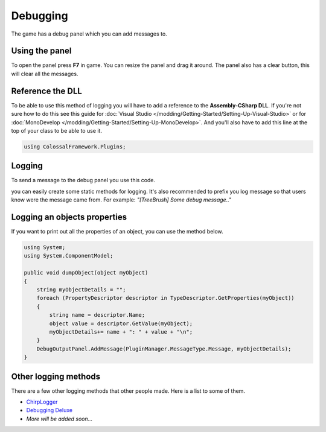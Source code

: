 =========
Debugging
=========

The game has a debug panel which you can add messages to.

Using the panel
===============
To open the panel press **F7** in game.
You can resize the panel and drag it around.
The panel also has a clear button, this will clear all the messages.

Reference the DLL
=================
To be able to use this method of logging you will have to add a reference to the **Assembly-CSharp DLL**.
If you're not sure how to do this see this guide for :doc:`Visual Studio </modding/Getting-Started/Setting-Up-Visual-Studio>` or for :doc:`MonoDevelop </modding/Getting-Started/Setting-Up-MonoDevelop>`.
And you'll also have to add this line at the top of your class to be able to use it.

.. code-block:: c#

    using ColossalFramework.Plugins;

Logging
=======
To send a message to the debug panel you use this code.

.. code-block:: c#
    :linenos:

    DebugOutputPanel.AddMessage(PluginManager.MessageType.Message, "Message");

you can easily create some static methods for logging.
It's also recommended to prefix you log message so that users know were the message came from.
For example: *"[TreeBrush] Some debug message.."*

Logging an objects properties
=============================
If you want to print out all the properties of an object, you can use the method below.

.. code-block:: c#

    using System;
    using System.ComponentModel;

    public void dumpObject(object myObject)
    {
        string myObjectDetails = "";
        foreach (PropertyDescriptor descriptor in TypeDescriptor.GetProperties(myObject))
        {
            string name = descriptor.Name;
            object value = descriptor.GetValue(myObject);
            myObjectDetails+= name + ": " + value + "\n";
        }
        DebugOutputPanel.AddMessage(PluginManager.MessageType.Message, myObjectDetails);
    }

Other logging methods
=====================
There are a few other logging methods that other people made.
Here is a list to some of them.

* `ChirpLogger <https://github.com/Enagan/ChirpLogger>`__
* `Debugging Deluxe <http://www.skylinesmodding.com/t/debugging-deluxe/136>`__
* *More will be added soon...*
